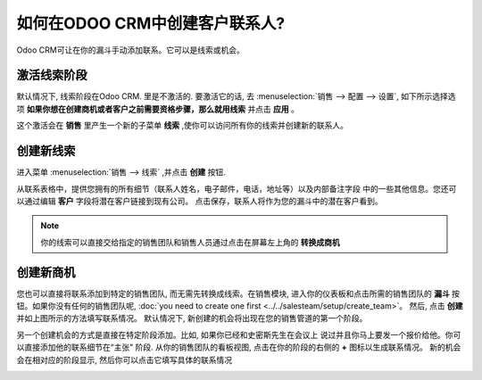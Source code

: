 ======================================
如何在ODOO CRM中创建客户联系人?
======================================

Odoo CRM可让在你的漏斗手动添加联系。它可以是线索或机会。

激活线索阶段
=======================

默认情况下, 线索阶段在Odoo CRM. 里是不激活的. 要激活它的话, 
去 :menuselection:`销售 --> 配置 --> 设置`, 
如下所示选择选项 **如果你想在创建商机或者客户之前需要资格步骤，那么就用线索** 并点击 **应用** 。

.. image:: ./media/manual01.jpg
	:align: center

这个激活会在 **销售** 里产生一个新的子菜单 **线索** ,使你可以访问所有你的线索并创建新的联系人。

.. image:: ./media/manual02.jpg
	:align: center

创建新线索
=================

进入菜单 :menuselection:`销售 --> 线索` ,并点击 **创建** 按钮.

.. image:: ./media/manual03.jpg
	:align: center

从联系表格中，提供您拥有的所有细节（联系人姓名，电子邮件，电话，地址等）以及内部备注字段
中的一些其他信息。您还可以通过编辑 **客户** 字段将潜在客户链接到现有公司。
点击保存，联系人将作为您的漏斗中的潜在客户看到。

.. note::

	你的线索可以直接交给指定的销售团队和销售人员通过点击在屏幕左上角的 **转换成商机**


创建新商机
========================

您也可以直接将联系添加到特定的销售团队, 而无需先转换成线索。在销售模块,
进入你的仪表板和点击所需的销售团队的 **漏斗** 按钮。如果你没有任何的销售团队呢,
:doc:`you need to create one first <../../salesteam/setup/create_team>`。
然后, 点击 **创建** 并如上图所示的方法填写联系情况。
默认情况下, 新创建的机会将出现在您的销售管道的第一个阶段。


另一个创建机会的方式是直接在特定阶段添加。比如, 如果你已经和史密斯先生在会议上
说过并且你马上要发一个报价给他。你可以直接添加他的联系细节在“主张" 阶段. 
从你的销售团队的看板视图, 点击在你的阶段的右侧的 **+** 图标以生成联系情况。
新的机会会在相对应的阶段显示, 然后你可以点击它填写具体的联系情况

.. image:: ./media/manual04.png
	:align: center

.. seealso::

	* :doc:`import`

	* :doc:`emails`

	* :doc:`website`
